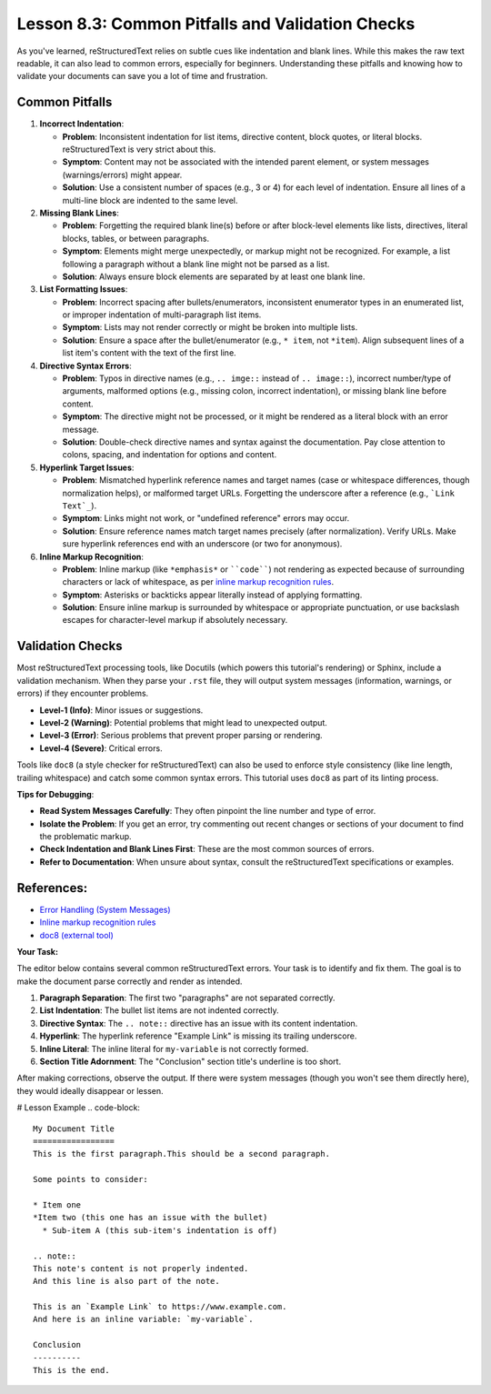 ..
   _Chapter: 8. Configuration & Best Practices
..
   _Next:

====================================================
Lesson 8.3: Common Pitfalls and Validation Checks
====================================================

As you've learned, reStructuredText relies on subtle cues like indentation and blank
lines. While this makes the raw text readable, it can also lead to common errors,
especially for beginners. Understanding these pitfalls and knowing how to validate
your documents can save you a lot of time and frustration.

Common Pitfalls
---------------

1.  **Incorrect Indentation**:

    *   **Problem**: Inconsistent indentation for list items, directive content,
        block quotes, or literal blocks. reStructuredText is very strict about this.
    *   **Symptom**: Content may not be associated with the intended parent element,
        or system messages (warnings/errors) might appear.
    *   **Solution**: Use a consistent number of spaces (e.g., 3 or 4) for each
        level of indentation. Ensure all lines of a multi-line block are indented
        to the same level.

2.  **Missing Blank Lines**:

    *   **Problem**: Forgetting the required blank line(s) before or after block-level
        elements like lists, directives, literal blocks, tables, or between paragraphs.
    *   **Symptom**: Elements might merge unexpectedly, or markup might not be recognized.
        For example, a list following a paragraph without a blank line might not be
        parsed as a list.
    *   **Solution**: Always ensure block elements are separated by at least one blank line.

3.  **List Formatting Issues**:

    *   **Problem**: Incorrect spacing after bullets/enumerators, inconsistent
        enumerator types in an enumerated list, or improper indentation of
        multi-paragraph list items.
    *   **Symptom**: Lists may not render correctly or might be broken into multiple lists.
    *   **Solution**: Ensure a space after the bullet/enumerator (e.g., ``* item``, not ``*item``).
        Align subsequent lines of a list item's content with the text of the first line.

4.  **Directive Syntax Errors**:

    *   **Problem**: Typos in directive names (e.g., ``.. imge::`` instead of ``.. image::``),
        incorrect number/type of arguments, malformed options (e.g., missing colon,
        incorrect indentation), or missing blank line before content.
    *   **Symptom**: The directive might not be processed, or it might be rendered as a
        literal block with an error message.
    *   **Solution**: Double-check directive names and syntax against the documentation.
        Pay close attention to colons, spacing, and indentation for options and content.

5.  **Hyperlink Target Issues**:

    *   **Problem**: Mismatched hyperlink reference names and target names (case or
        whitespace differences, though normalization helps), or malformed target URLs.
        Forgetting the underscore after a reference (e.g., ```Link Text`_``).
    *   **Symptom**: Links might not work, or "undefined reference" errors may occur.
    *   **Solution**: Ensure reference names match target names precisely (after normalization).
        Verify URLs. Make sure hyperlink references end with an underscore (or two for anonymous).

6.  **Inline Markup Recognition**:

    *   **Problem**: Inline markup (like ``*emphasis*`` or ````code````) not rendering as
        expected because of surrounding characters or lack of whitespace, as per
        `inline markup recognition rules <https://docutils.sourceforge.io/docs/ref/rst/restructuredtext.html#inline-markup-recognition-rules>`_.
    *   **Symptom**: Asterisks or backticks appear literally instead of applying formatting.
    *   **Solution**: Ensure inline markup is surrounded by whitespace or appropriate
        punctuation, or use backslash escapes for character-level markup if absolutely necessary.

Validation Checks
-----------------
Most reStructuredText processing tools, like Docutils (which powers this tutorial's
rendering) or Sphinx, include a validation mechanism. When they parse your ``.rst``
file, they will output system messages (information, warnings, or errors) if they
encounter problems.

*   **Level-1 (Info)**: Minor issues or suggestions.
*   **Level-2 (Warning)**: Potential problems that might lead to unexpected output.
*   **Level-3 (Error)**: Serious problems that prevent proper parsing or rendering.
*   **Level-4 (Severe)**: Critical errors.

Tools like ``doc8`` (a style checker for reStructuredText) can also be used to
enforce style consistency (like line length, trailing whitespace) and catch some
common syntax errors. This tutorial uses ``doc8`` as part of its linting process.

**Tips for Debugging**:

*   **Read System Messages Carefully**: They often pinpoint the line number and type of error.
*   **Isolate the Problem**: If you get an error, try commenting out recent changes or
    sections of your document to find the problematic markup.
*   **Check Indentation and Blank Lines First**: These are the most common sources of errors.
*   **Refer to Documentation**: When unsure about syntax, consult the reStructuredText
    specifications or examples.

References:
-----------
*   `Error Handling (System Messages) <https://docutils.sourceforge.io/docs/ref/rst/restructuredtext.html#error-handling>`_
*   `Inline markup recognition rules <https://docutils.sourceforge.io/docs/ref/rst/restructuredtext.html#inline-markup-recognition-rules>`_
*   `doc8 (external tool) <https://pypi.org/project/doc8/>`_

**Your Task:**

The editor below contains several common reStructuredText errors. Your task is to
identify and fix them. The goal is to make the document parse correctly and render
as intended.

1.  **Paragraph Separation**: The first two "paragraphs" are not separated correctly.
2.  **List Indentation**: The bullet list items are not indented correctly.
3.  **Directive Syntax**: The ``.. note::`` directive has an issue with its content indentation.
4.  **Hyperlink**: The hyperlink reference "Example Link" is missing its trailing underscore.
5.  **Inline Literal**: The inline literal for ``my-variable`` is not correctly formed.
6.  **Section Title Adornment**: The "Conclusion" section title's underline is too short.

After making corrections, observe the output. If there were system messages (though
you won't see them directly here), they would ideally disappear or lessen.

# Lesson Example
.. code-block::

    My Document Title
    =================
    This is the first paragraph.This should be a second paragraph.

    Some points to consider:

    * Item one
    *Item two (this one has an issue with the bullet)
      * Sub-item A (this sub-item's indentation is off)

    .. note::
    This note's content is not properly indented.
    And this line is also part of the note.

    This is an `Example Link` to https://www.example.com.
    And here is an inline variable: `my-variable`.

    Conclusion
    ----------
    This is the end.
